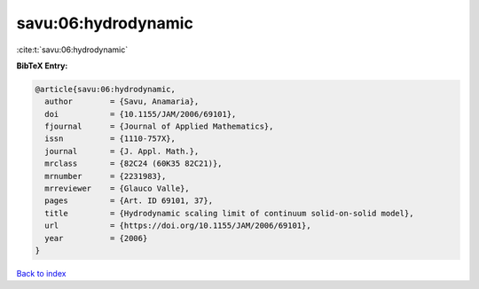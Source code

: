 savu:06:hydrodynamic
====================

:cite:t:`savu:06:hydrodynamic`

**BibTeX Entry:**

.. code-block:: bibtex

   @article{savu:06:hydrodynamic,
     author        = {Savu, Anamaria},
     doi           = {10.1155/JAM/2006/69101},
     fjournal      = {Journal of Applied Mathematics},
     issn          = {1110-757X},
     journal       = {J. Appl. Math.},
     mrclass       = {82C24 (60K35 82C21)},
     mrnumber      = {2231983},
     mrreviewer    = {Glauco Valle},
     pages         = {Art. ID 69101, 37},
     title         = {Hydrodynamic scaling limit of continuum solid-on-solid model},
     url           = {https://doi.org/10.1155/JAM/2006/69101},
     year          = {2006}
   }

`Back to index <../By-Cite-Keys.html>`_
